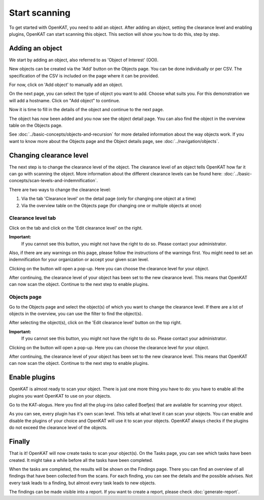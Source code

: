 Start scanning
==============

To get started with OpenKAT, you need to add an object. After adding an object, setting the clearance level and
enabling plugins, OpenKAT can start scanning this object. This section will show you how to do this, step by step.


Adding an object
----------------

We start by adding an object, also referred to as 'Object of Interest' (OOI).

New objects can be created via the 'Add' button on the Objects page. You can be done individually or per CSV.
The specification of the CSV is included on the page where it can be provided.


.. image:: img/add-object-01.png
  :alt: Add object button

For now, click on 'Add object' to manually add an object.

On the next page, you can select the type of object you want to add. Choose what suits you.
For this demonstration we will add a hostname. Click on "Add object" to continue.

.. image:: img/add-object-02.png
  :alt: Select object type

Now it is time to fill in the details of the object and continue to the next page.

.. image:: img/add-object-03.png
  :alt: Add details about the hostname

The object has now been added and you now see the object detail page.
You can also find the object in the overview table on the Objects page.

See :doc:`../basic-concepts/objects-and-recursion` for more detailed information about the way objects work.
If you want to know more about the Objects page and the Object details page, see :doc:`../navigation/objects`.


Changing clearance level
------------------------

The next step is to change the clearance level of the object.
The clearance level of an object tells OpenKAT how far it can go with scanning the object.
More information about the different clearance levels can be found here: :doc:`../basic-concepts/scan-levels-and-indemnification`.

There are two ways to change the clearance level:

1. Via the tab 'Clearance level' on the detail page (only for changing one object at a time)
2. Via the overview table on the Objects page (for changing one or multiple objects at once)


Clearance level tab
*******************
Click on the tab and click on the 'Edit clearance level' on the right.


**Important:**
  If you cannot see this button, you might not have the right to do so. Please contact your administrator.

Also, if there are any warnings on this page, please follow the instructions of the warnings first.
You might need to set an indemnification for your organization or accept your given scan level.

.. image:: img/add-object-04.png
  :alt: Clearance level tab

Clicking on the button will open a pop-up.
Here you can choose the clearance level for your object.

.. image:: img/add-object-05.png
  :alt: Po-pup to select clearance level

After continuing, the clearance level of your object has been set to the new clearance level.
This means that OpenKAT can now scan the object. Continue to the next step to enable plugins.


Objects page
************
Go to the Objects page and select the object(s) of which you want to change the clearance level.
If there are a lot of objects in the overview, you can use the filter to find the object(s).

After selecting the object(s), click on the 'Edit clearance level' button on the top right.

**Important:**
  If you cannot see this button, you might not have the right to do so. Please contact your administrator.

.. image:: img/add-object-06.png
  :alt: Object page

Clicking on the button will open a pop-up.
Here you can choose the clearance level for your object.

.. image:: img/add-object-07.png
  :alt: Pop-up to select clearance level

After continuing, the clearance level of your object has been set to the new clearance level.
This means that OpenKAT can now scan the object. Continue to the next step to enable plugins.


Enable plugins
--------------

OpenKAT is almost ready to scan your object. There is just one more thing you have to do: you have to enable all the plugins you want OpenKAT to use on your objects.

Go to the KAT-alogus. Here you find all the plug-ins (also called Boefjes) that are available for scanning your object.

.. image:: img/katalogus.png
  :alt: KAT-alogus page

As you can see, every plugin has it's own scan level. This tells at what level it can scan your objects.
You can enable and disable the plugins of your choice and OpenKAT will use it to scan your objects.
OpenKAT always checks if the plugins do not exceed the clearance level of the objects.

Finally
-------
That is it! OpenKAT will now create tasks to scan your object(s).
On the Tasks page, you can see which tasks have been created.
It might take a while before all the tasks have been completed.

.. image:: img/tasks.png
  :alt: Tasks page

When the tasks are completed, the results will be shown on the Findings page.
There you can find an overview of all findings that have been collected from the scans.
For each finding, you can see the details and the possible advises.
Not every task leads to a finding, but almost every task leads to new objects.

The findings can be made visible into a report. If you want to create a report, please check :doc:`generate-report`.
